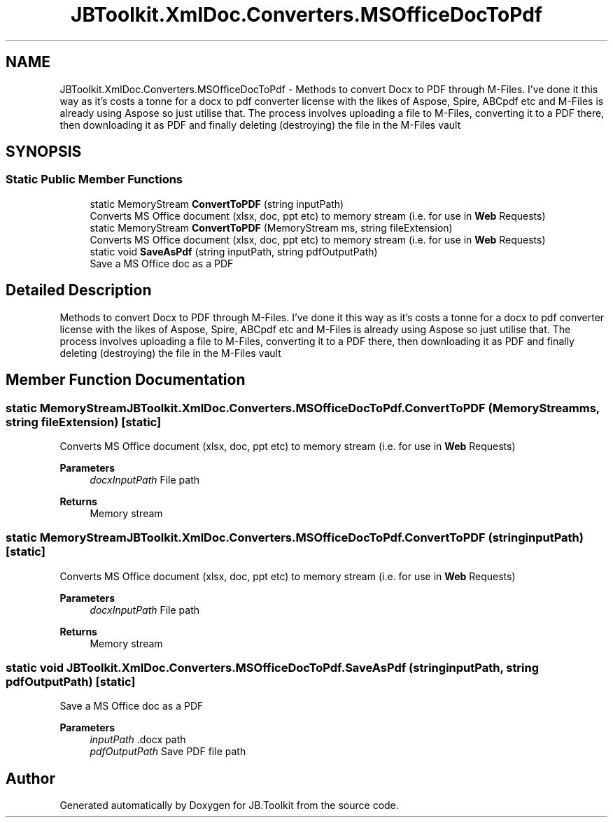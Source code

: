 .TH "JBToolkit.XmlDoc.Converters.MSOfficeDocToPdf" 3 "Mon Aug 31 2020" "JB.Toolkit" \" -*- nroff -*-
.ad l
.nh
.SH NAME
JBToolkit.XmlDoc.Converters.MSOfficeDocToPdf \- Methods to convert Docx to PDF through M-Files\&. I've done it this way as it's costs a tonne for a docx to pdf converter license with the likes of Aspose, Spire, ABCpdf etc and M-Files is already using Aspose so just utilise that\&. The process involves uploading a file to M-Files, converting it to a PDF there, then downloading it as PDF and finally deleting (destroying) the file in the M-Files vault  

.SH SYNOPSIS
.br
.PP
.SS "Static Public Member Functions"

.in +1c
.ti -1c
.RI "static MemoryStream \fBConvertToPDF\fP (string inputPath)"
.br
.RI "Converts MS Office document (xlsx, doc, ppt etc) to memory stream (i\&.e\&. for use in \fBWeb\fP Requests) "
.ti -1c
.RI "static MemoryStream \fBConvertToPDF\fP (MemoryStream ms, string fileExtension)"
.br
.RI "Converts MS Office document (xlsx, doc, ppt etc) to memory stream (i\&.e\&. for use in \fBWeb\fP Requests) "
.ti -1c
.RI "static void \fBSaveAsPdf\fP (string inputPath, string pdfOutputPath)"
.br
.RI "Save a MS Office doc as a PDF "
.in -1c
.SH "Detailed Description"
.PP 
Methods to convert Docx to PDF through M-Files\&. I've done it this way as it's costs a tonne for a docx to pdf converter license with the likes of Aspose, Spire, ABCpdf etc and M-Files is already using Aspose so just utilise that\&. The process involves uploading a file to M-Files, converting it to a PDF there, then downloading it as PDF and finally deleting (destroying) the file in the M-Files vault 


.SH "Member Function Documentation"
.PP 
.SS "static MemoryStream JBToolkit\&.XmlDoc\&.Converters\&.MSOfficeDocToPdf\&.ConvertToPDF (MemoryStream ms, string fileExtension)\fC [static]\fP"

.PP
Converts MS Office document (xlsx, doc, ppt etc) to memory stream (i\&.e\&. for use in \fBWeb\fP Requests) 
.PP
\fBParameters\fP
.RS 4
\fIdocxInputPath\fP File path
.RE
.PP
\fBReturns\fP
.RS 4
Memory stream
.RE
.PP

.SS "static MemoryStream JBToolkit\&.XmlDoc\&.Converters\&.MSOfficeDocToPdf\&.ConvertToPDF (string inputPath)\fC [static]\fP"

.PP
Converts MS Office document (xlsx, doc, ppt etc) to memory stream (i\&.e\&. for use in \fBWeb\fP Requests) 
.PP
\fBParameters\fP
.RS 4
\fIdocxInputPath\fP File path
.RE
.PP
\fBReturns\fP
.RS 4
Memory stream
.RE
.PP

.SS "static void JBToolkit\&.XmlDoc\&.Converters\&.MSOfficeDocToPdf\&.SaveAsPdf (string inputPath, string pdfOutputPath)\fC [static]\fP"

.PP
Save a MS Office doc as a PDF 
.PP
\fBParameters\fP
.RS 4
\fIinputPath\fP \&.docx path
.br
\fIpdfOutputPath\fP Save PDF file path
.RE
.PP


.SH "Author"
.PP 
Generated automatically by Doxygen for JB\&.Toolkit from the source code\&.
